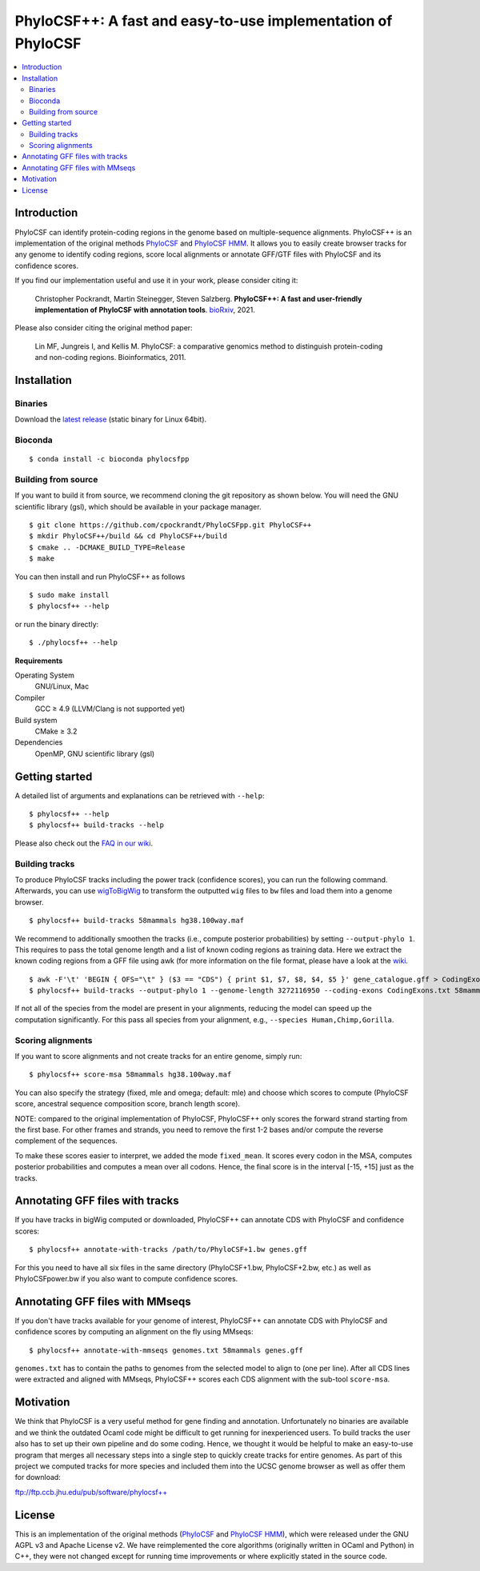 PhyloCSF++: A fast and easy-to-use implementation of PhyloCSF
=============================================================

.. image:: https://img.shields.io/conda/dn/bioconda/phylocsfpp.svg?style=flag&label=BioConda%20install
    :target: https://anaconda.org/bioconda/phylocsfpp
    :alt: BioConda Install
.. image:: https://img.shields.io/github/downloads/cpockrandt/phylocsfpp/total.svg
    :target: https://github.com/cpockrandt/PhyloCSFpp/releases/latest
    :alt: Github All Releases
.. image:: https://travis-ci.com/cpockrandt/PhyloCSFpp.svg?branch=master
    :target: https://travis-ci.com/cpockrandt/PhyloCSFpp
    :alt: Travis CI
.. image:: https://img.shields.io/badge/License-AGPLv3-blue.svg
    :target: https://opensource.org/licenses/AGPL-3.0
    :alt: AGPL v3 License

.. contents::
   :local:
   :depth: 2

Introduction
^^^^^^^^^^^^

PhyloCSF can identify protein-coding regions in the genome based on multiple-sequence alignments.
PhyloCSF++ is an implementation of the original methods `PhyloCSF`_ and `PhyloCSF HMM`_.
It allows you to easily create browser tracks for any genome to identify coding regions, score local alignments or
annotate GFF/GTF files with PhyloCSF and its confidence scores.

If you find our implementation useful and use it in your work, please consider citing it:

    Christopher Pockrandt, Martin Steinegger, Steven Salzberg. **PhyloCSF++: A fast and user-friendly implementation of PhyloCSF with annotation tools**. `bioRxiv`_, 2021.

Please also consider citing the original method paper:

    Lin MF, Jungreis I, and Kellis M. PhyloCSF: a comparative genomics method to distinguish protein-coding and non-coding regions. Bioinformatics, 2011.

.. _bioRxiv: https://doi.org/TODO

Installation
^^^^^^^^^^^^

Binaries
""""""""

Download the `latest release <https://github.com/cpockrandt/PhyloCSFpp/releases/latest>`_ (static binary for Linux 64bit).

Bioconda
""""""""

::

    $ conda install -c bioconda phylocsfpp

Building from source
""""""""""""""""""""

If you want to build it from source, we recommend cloning the git repository as shown below.
You will need the GNU scientific library (gsl), which should be available in your package manager.

::

    $ git clone https://github.com/cpockrandt/PhyloCSFpp.git PhyloCSF++
    $ mkdir PhyloCSF++/build && cd PhyloCSF++/build
    $ cmake .. -DCMAKE_BUILD_TYPE=Release
    $ make

You can then install and run PhyloCSF++ as follows

::

    $ sudo make install
    $ phylocsf++ --help

or run the binary directly:

::

    $ ./phylocsf++ --help

**Requirements**

Operating System
  GNU/Linux, Mac

Compiler
  GCC ≥ 4.9 (LLVM/Clang is not supported yet)

Build system
  CMake ≥ 3.2

Dependencies
  OpenMP, GNU scientific library (gsl)

Getting started
^^^^^^^^^^^^^^^

A detailed list of arguments and explanations can be retrieved with ``--help``:

::

    $ phylocsf++ --help
    $ phylocsf++ build-tracks --help

Please also check out the `FAQ in our wiki <https://github.com/cpockrandt/PhyloCSFpp/wiki>`_.

Building tracks
"""""""""""""""

To produce PhyloCSF tracks including the power track (confidence scores), you can run the following command.
Afterwards, you can use `wigToBigWig <http://hgdownload.cse.ucsc.edu/admin/exe/linux.x86_64/>`_ to transform the outputted ``wig`` files to ``bw`` files and load them into a genome browser.

::

    $ phylocsf++ build-tracks 58mammals hg38.100way.maf

We recommend to additionally smoothen the tracks (i.e., compute posterior probabilities) by setting ``--output-phylo 1``.
This requires to pass the total genome length and a list of known coding regions as training data.
Here we extract the known coding regions from a GFF file using awk (for more information on the file format, please have a look at the `wiki <https://github.com/cpockrandt/PhyloCSFpp/wiki>`_.

::

    $ awk -F'\t' 'BEGIN { OFS="\t" } ($3 == "CDS") { print $1, $7, $8, $4, $5 }' gene_catalogue.gff > CodingExons.txt
    $ phylocsf++ build-tracks --output-phylo 1 --genome-length 3272116950 --coding-exons CodingExons.txt 58mammals hg38.100way.maf

If not all of the species from the model are present in your alignments, reducing the model can speed up the computation significantly. For this pass all species from your alignment, e.g., ``--species Human,Chimp,Gorilla``.

Scoring alignments
""""""""""""""""""

If you want to score alignments and not create tracks for an entire genome, simply run:

::

    $ phylocsf++ score-msa 58mammals hg38.100way.maf

You can also specify the strategy (fixed, mle and omega; default: mle) and choose which scores to compute (PhyloCSF score, ancestral sequence composition score, branch length score).

NOTE: compared to the original implementation of PhyloCSF, PhyloCSF++ only scores the forward strand starting from the first base.
For other frames and strands, you need to remove the first 1-2 bases and/or compute the reverse complement of the sequences.

To make these scores easier to interpret, we added the mode ``fixed_mean``.
It scores every codon in the MSA, computes posterior probabilities and computes a mean over all codons.
Hence, the final score is in the interval [-15, +15] just as the tracks.

Annotating GFF files with tracks
^^^^^^^^^^^^^^^^^^^^^^^^^^^^^^^^

If you have tracks in bigWig computed or downloaded, PhyloCSF++ can annotate CDS with PhyloCSF and confidence scores:

::

    $ phylocsf++ annotate-with-tracks /path/to/PhyloCSF+1.bw genes.gff

For this you need to have all six files in the same directory (PhyloCSF+1.bw, PhyloCSF+2.bw, etc.) as well as PhyloCSFpower.bw if you also want to compute confidence scores.

Annotating GFF files with MMseqs
^^^^^^^^^^^^^^^^^^^^^^^^^^^^^^^^

If you don't have tracks available for your genome of interest, PhyloCSF++ can annotate CDS with PhyloCSF and confidence scores by computing an alignment on the fly using MMseqs:

::

    $ phylocsf++ annotate-with-mmseqs genomes.txt 58mammals genes.gff

``genomes.txt`` has to contain the paths to genomes from the selected model to align to (one per line).
After all CDS lines were extracted and aligned with MMseqs, PhyloCSF++ scores each CDS alignment with the sub-tool ``score-msa``.

Motivation
^^^^^^^^^^

We think that PhyloCSF is a very useful method for gene finding and annotation.
Unfortunately no binaries are available and we think the outdated Ocaml code might be difficult to get running for inexperienced users.
To build tracks the user also has to set up their own pipeline and do some coding.
Hence, we thought it would be helpful to make an easy-to-use program that merges all necessary steps into a single step to quickly create tracks for entire genomes.
As part of this project we computed tracks for more species and included them into the UCSC genome browser as well as offer them for download:

ftp://ftp.ccb.jhu.edu/pub/software/phylocsf++

License
^^^^^^^

This is an implementation of the original methods (`PhyloCSF`_ and `PhyloCSF HMM`_), which were released under the GNU AGPL v3 and Apache License v2.
We have reimplemented the core algorithms (originally written in OCaml and Python) in C++, they were not changed except for running time improvements or where explicitly stated in the source code.

.. _PhyloCSF: https://github.com/mlin/PhyloCSF
.. _PhyloCSF HMM: https://github.com/iljungr/PhyloCSFCandidateCodingRegions